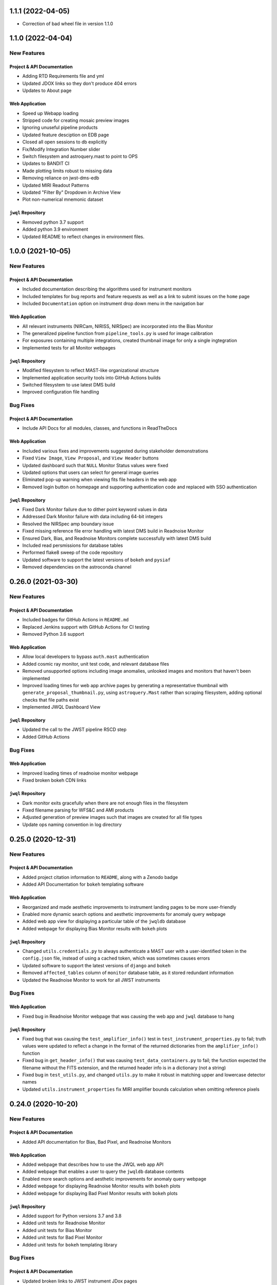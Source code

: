 1.1.1 (2022-04-05)
==================

- Correction of bad wheel file in version 1.1.0


1.1.0 (2022-04-04)
===================

New Features
------------

Project & API Documentation
~~~~~~~~~~~~~~~~~~~~~~~~~~~

- Adding RTD Requirements file and yml
- Updated JDOX links so they don't produce 404 errors
- Updates to About page


Web Application
~~~~~~~~~~~~~~~

- Speed up Webapp loading
- Stripped code for creating mosaic preview images
- Ignoring unuseful pipeline products
- Updated feature desciption on EDB page
- Closed all open sessions to db explicitly
- Fix/Modify Integration Number slider
- Switch filesystem and astroquery.mast to point to OPS
- Updates to BANDIT CI
- Made plotting limits robust to missing data
- Removing reliance on jwst-dms-edb
- Updated MIRI Readout Patterns
- Updated "Filter By" Dropdown in Archive View
- Plot non-numerical mnemonic dataset


``jwql`` Repository
~~~~~~~~~~~~~~~~~~~

- Removed python 3.7 support
- Added python 3.9 environment
- Updated README to reflect changes in environment files.


1.0.0 (2021-10-05)
===================

New Features
------------

Project & API Documentation
~~~~~~~~~~~~~~~~~~~~~~~~~~~

- Included documentation describing the algorithms used for instrument monitors
- Included templates for bug reports and feature requests as well as a link to submit issues on the ``home`` page
- Included ``Documentation`` option on instrument drop down menu in the navigation bar


Web Application
~~~~~~~~~~~~~~~

- All relevant instruments (NIRCam, NIRISS, NIRSpec) are incorporated into the Bias Monitor
- The generalized pipeline function from ``pipeline_tools.py`` is used for image calibration
- For exposures containing multiple integrations, created thumbnail image for only a single ingtegration
- Implemented tests for all Monitor webpages


``jwql`` Repository
~~~~~~~~~~~~~~~~~~~

- Modified filesystem to reflect MAST-like organizational structure
- Implemented application security tools into GitHub Actions builds
- Switched filesystem to use latest DMS build
- Improved configuration file handling


Bug Fixes
---------

Project & API Documentation
~~~~~~~~~~~~~~~~~~~~~~~~~~~

- Include API Docs for all modules, classes, and functions in ReadTheDocs


Web Application
~~~~~~~~~~~~~~~

- Included various fixes and improvements suggested during stakeholder demonstrations
- Fixed ``View Image``, ``View Proposal``, and ``View Header`` buttons
- Updated dashboard such that ``NULL`` Monitor Status values were fixed
- Updated options that users can select for general image queries
- Eliminated pop-up warning when viewing fits file headers in the web app
- Removed login button on homepage and supporting authentication code and replaced with SSO authentication


``jwql`` Repository
~~~~~~~~~~~~~~~~~~~

- Fixed Dark Monitor failure due to dither point keyword values in data
- Addressed Dark Monitor failure with data including 64-bit integers
- Resolved the NIRSpec amp boundary issue
- Fixed missing reference file error handling with latest DMS build in Readnoise Monitor
- Ensured Dark, Bias, and Readnoise Monitors complete successfully with latest DMS build
- Included read persmissions for database tables
- Performed flake8 sweep of the code repository
- Updated software to support the latest versions of ``bokeh`` and ``pysiaf``
- Removed dependencies on the astroconda channel



0.26.0 (2021-03-30)
===================

New Features
------------

Project & API Documentation
~~~~~~~~~~~~~~~~~~~~~~~~~~~
- Included badges for GitHub Actions in ``README.md``
- Replaced Jenkins support with GitHub Actions for CI testing
- Removed Python 3.6 support


Web Application
~~~~~~~~~~~~~~~

- Allow local developers to bypass ``auth.mast`` authentication
- Added cosmic ray monitor, unit test code, and relevant database files
- Removed unsupported options including image anomalies, unlooked images and monitors that haven't been implemented
- Improved loading times for web app archive pages by generating a representative thumbnail with ``generate_proposal_thumbnail.py``, using ``astroquery.Mast`` rather than scraping filesystem, adding optional checks that file paths exist
- Implemented JWQL Dashboard View

``jwql`` Repository
~~~~~~~~~~~~~~~~~~~

- Updated the call to the JWST pipeline RSCD step
- Added GitHub Actions


Bug Fixes
---------

Web Application
~~~~~~~~~~~~~~~

- Improved loading times of readnoise monitor webpage
- Fixed broken bokeh CDN links

``jwql`` Repository
~~~~~~~~~~~~~~~~~~~

- Dark monitor exits gracefully when there are not enough files in the filesystem
- Fixed filename parsing for WFS&C and AMI products
- Adjusted generation of preview images such that images are created for all file types
- Update ops naming convention in log directory



0.25.0 (2020-12-31)
===================

New Features
------------

Project & API Documentation
~~~~~~~~~~~~~~~~~~~~~~~~~~~

- Added project citation information to ``README``, along with a Zenodo badge
- Added API Documentation for ``bokeh`` templating software

Web Application
~~~~~~~~~~~~~~~

- Reorganized and made aesthetic improvements to instrument landing pages to be more user-friendly
- Enabled more dynamic search options and aesthetic improvements for anomaly query webpage
- Added web app view for displaying a particular table of the ``jwqldb`` database
- Added webpage for displaying Bias Monitor results with ``bokeh`` plots

``jwql`` Repository
~~~~~~~~~~~~~~~~~~~

- Changed ``utils.credentials.py`` to always authenticate a MAST user with a user-identified token in the ``config.json`` file, instead of using a cached token, which was sometimes causes errors
- Updated software to support the latest versions of ``django`` and ``bokeh``
- Removed ``affected_tables`` column of ``monitor`` database table, as it stored redundant information
- Updated the Readnoise Monitor to work for all JWST instruments


Bug Fixes
---------


Web Application
~~~~~~~~~~~~~~~

- Fixed bug in Readnoise Monitor webpage that was causing the web app and ``jwql`` database to hang

``jwql`` Repository
~~~~~~~~~~~~~~~~~~~

- Fixed bug that was causing the ``test_amplifier_info()`` test in ``test_instrument_properties.py`` to fail; truth values were updated to reflect a change in the format of the returned dictionaries from the ``amplifier_info()`` function
- Fixed bug in ``get_header_info()`` that was causing ``test_data_containers.py`` to fail; the function expected the filename without the FITS extension, and the returned header info is in a dictionary (not a string)
- Fixed bug in ``test_utils.py``, and changed ``utils.py`` to make it robust in matching upper and lowercase detector names
- Updated ``utils.instrument_properties`` fix MIRI amplifier bounds calculation when omitting reference pixels


0.24.0 (2020-10-20)
===================

New Features
------------

Project & API Documentation
~~~~~~~~~~~~~~~~~~~~~~~~~~~

- Added API documentation for Bias, Bad Pixel, and Readnoise Monitors

Web Application
~~~~~~~~~~~~~~~

- Added webpage that describes how to use the JWQL web app API
- Added webpage that enables a user to query the ``jwqldb`` database contents
- Enabled more search options and aesthetic improvements for anomaly query webpage
- Added webpage for displaying Readnoise Monitor results with ``bokeh`` plots
- Added webpage for displaying Bad Pixel Monitor results with ``bokeh`` plots

``jwql`` Repository
~~~~~~~~~~~~~~~~~~~

- Added support for Python versions 3.7 and 3.8
- Added unit tests for Readnoise Monitor
- Added unit tests for Bias Monitor
- Added unit tests for Bad Pixel Monitor
- Added unit tests for ``bokeh`` templating library


Bug Fixes
---------

Project & API Documentation
~~~~~~~~~~~~~~~~~~~~~~~~~~~

- Updated broken links to JWST instrument JDox pages

Web Application
~~~~~~~~~~~~~~~

- Fixed various issues that was cuasing authentication through ``auth.mast`` to fail

``jwql`` Repository
~~~~~~~~~~~~~~~~~~~

- Fixed bug that was causing Dark Monitor to crash on recently added apertures from ``pysiaf``
- Fixed several bugs in ``bokeh`` templating library
- Fixed bug that was causing unit tests for ``permissions.py`` to fail
- Fixed bug that was causing ``most_recent_search`` function in Dark Monitor to fail


0.23.0 (2020-07-01)
===================

New Features
------------

Project & API Documentation
~~~~~~~~~~~~~~~~~~~~~~~~~~~

- The ``jwql_web_app`` PowerPoint presentation has been updated
- The bokeh templating software now has full API documentation
- Updated ``README`` and About webpage to reflect changes to development team members

Web Application
~~~~~~~~~~~~~~~

- Added webpage to view FITS headers of each extension for a given dataset
- Added webpage for displaying Dark Monitor results with ``bokeh`` plots
- Added webpage for viewing contents of a given JWQL database table
- Added webpage for querying and displaying anomaly results
- Added slider bar for easily navigating through integrations in preview image display
- The list of anomalies one can flag in a preview image is now instrument specific


``jwql`` Repository
~~~~~~~~~~~~~~~~~~~

- The ``jwql-3.6`` conda environment now uses the ``astroconda`` channel instead of ``astroconda-dev``
- Added Bias Monitor module, which currently monitors the bias levels for NIRCam
- Added Readnoise Monitor module, which monitors readnoise for all instruments except FGS
- Added Bad Pixel Monitor module, which tracks bad pixels for all instruments
- Cron job logs now include a print out of the complete ``conda`` environment being used


Bug Fixes
---------

Project & API Documentation
~~~~~~~~~~~~~~~~~~~~~~~~~~~

- Fixed broken link to ``numpydoc`` docstring convention in Style Guide


0.22.0 (2019-08-26)
===================

New Features
------------

Project & API Documentation
~~~~~~~~~~~~~~~~~~~~~~~~~~~

- Added slides from July 2019 TIPS presentation to ``presentations/`` directory


``jwql`` Repository
~~~~~~~~~~~~~~~~~~~

- Updated dark monitor to support all five JWST instruments, instead of only NIRCam
- Changed the ``jwql-3.5`` and ``jwql-3.6`` conda environments to be more simple and to work on Linux distributions
- Added library code for creating instrument monitoring ``bokeh`` plots with new ``bokeh`` templating software


Bug Fixes
---------

Project & API Documentation
~~~~~~~~~~~~~~~~~~~~~~~~~~~

- Fixed various bugs that were causing the ``sphinx`` API documentation to crash on ReadTheDocs


0.21.0 (2019-07-23)
===================

New Features
------------

Project & API Documentation
~~~~~~~~~~~~~~~~~~~~~~~~~~~

- Updated ``README`` to include instructions on package installation via ``pip``.

Web Application
~~~~~~~~~~~~~~~

- Updated all webpages to conform to Web Application Accessibility Guidelines.
- Upgraded to ``django`` version 2.2.
- ``bokeh`` is now imported in ``base`` template so that the version being used is consistent across all HTML templates.

``jwql`` Repository
~~~~~~~~~~~~~~~~~~~

- The ``jwql`` package is now available on PyPI (https://pypi.org/project/jwql/) and installable via ``pip``.
- Updated Jenkins configuration file to include in-line comments and descriptions.
- Added ``utils`` function to validate the ``config.json`` file during import of ``jwql`` package.
- Added support for monitoring contents of the ``jwql`` central storage area in the filesystem monitor.


Bug Fixes
---------

Web Application
~~~~~~~~~~~~~~~

- Fixed position error of JWQL version display in footer.

``jwql`` Repository
~~~~~~~~~~~~~~~~~~~

- Fixed spelling error in dark monitor database column names.
- Fixed dark monitor to avoid processing files that are not in the filesystem.


0.20.0 (2019-06-05)
===================

New Features
------------

Project & API Documentation
~~~~~~~~~~~~~~~~~~~~~~~~~~~

- Updated the notebook exemplifying how to perform an engineering database (EDB) telemetry query.
- Updated the README for the ``style_guide`` directory.

Web Application
~~~~~~~~~~~~~~~

- Added form on preview image pages to allow users to submit image anomalies.
- Added buttons for users to download the results of EDB telemetry queries as CSV files.
- Enabled users to search for or navigate to program numbers without requiring leading zeros (i.e. "756" is now treated equivalently to "00756").
- Enabled authentication for EDB queries via the web login (rather than requiring authentication information to be present in the configuration file).
- Added custom 404 pages.
- Added adaptive redirect feature so that users are not sent back to the homepage after login.
- Added more descriptive errors if a user tries to run the web application without filling out the proper fields in the configuration file.

``jwql`` Repository
~~~~~~~~~~~~~~~~~~~

- Replaced all EDB interface code within ``jwql`` with the new ``jwedb`` `package<https://github.com/spacetelescope/jwst-dms-edb>`_.
- Fully incorporated Python 3.5 testing into the Jenkins test suite.

Bug Fixes
---------

Web Application
~~~~~~~~~~~~~~~

- Fixed bug in which dashboard page would throw an error.
- Fixed incorrect dashboard axis labels.


0.19.0 (2019-04-19)
===================

New Features
------------

Project & API Documentation
~~~~~~~~~~~~~~~~~~~~~~~~~~~

- Added guidelines to the style guide for logging the execution of instrument monitors
- Added example usage of logging in the ``example.py`` module

Web Application
~~~~~~~~~~~~~~~

- Modified various web app views to enable faster loading times
- Modified archive and preview image views to only display data for an authenticated user
- Added views for MIRI and NIRSpec Data Trending Monitors, which monitors the behavior of select MIRI and NIRSpec Engineering Database mnemonics over time

``jwql`` Repository
~~~~~~~~~~~~~~~~~~~

- Added Dark Monitor module, which monitors the dark current and hot pixel populations for each JWST instrument
- Added software for producing MIRI and NIRSpec Data Trending Monitors (described above)
- Modified ``generate_preview_images`` module to support the creation of preview images for stage 3 data products
- Refactored ``monitor_filesystem`` to utilize PostgreSQL database tables to store archive filesystem statistics
- Configured ``codecov`` for the project.  The project homepage can be found at https://codecov.io/gh/spacetelescope/jwql
- Modified ``logging_functions`` module to enable dev, test, and production logging environments
- Added convenience decorator to ``logging_functions`` module to time the execution of a function or method
- Modified ``monitor_cron_jobs`` module to make use of updated ``logging_functions``

Bug Fixes
---------

Web Application
~~~~~~~~~~~~~~~

- Fixed API views to only return the basenames of file paths, instead of full directory names

``jwql`` Repository
~~~~~~~~~~~~~~~~~~~

- Fixed ``logging_functions`` module to properly parse new format of ``INSTALL_REQUIRES`` dependency in ``setup.py`` for logging system dependencies and their versions
- Fixed ``Jenkinsfile`` to not allow for one failed unit test in Jenkins builds


0.18.0 (2019-03-14)
===================

New Features
------------

Project & API Documentation
~~~~~~~~~~~~~~~~~~~~~~~~~~~

- Added instructions in ``README`` that details how to supply the required ``config.json`` configuration file
- Updated installation instructions in ``README`` to be more comprehensive
- Updated API docs for JavaScript functions in web app

Web Application
~~~~~~~~~~~~~~~

- Added a webpage for interacting with the JWST Engineering Database (EDB), including searching for available mneumonics and plotting mneumonic time series data
- Added ``context_processors`` module that provides functions that define context inherent to all views
- Added display of package version in footer
- Moved all JavaScript functions in HTML templates into the ``jwql.js`` module
- Modified links to external webpages to open in new tab

``jwql`` Repository
~~~~~~~~~~~~~~~~~~~

- Added ``__version__`` package attribute
- Updated ``install_requires`` in ``setup.py`` to adhere to best practices
- Added template branch and supporting documentation for how to contribute a new webpage in the ``jwql`` web application
- Added custom error message if required ``config.json`` configuration file is missing
- Updated ``database_interface`` module to dynamically create tables to store instrument monitoring data from user-supplied table definition files
- Added Jupyter notebook that describes how to integrate ``auth.mast`` service in a ``djang``` web application
- Updated ``utils.filename_parser`` function to handle stage 2C and guider filenames
- Updated ``utils.filename_parser`` function to always provide an ``instrument`` key, as needed by several webpages within the web app
- Added separate file suffix type lists in ``constants.py`` module
- Added ``reset_database`` module that resets and rebuilds a database provided by the ``connection_string`` key in the ``config.json`` configuration file
- Added ``pytest`` results file in order to fix Jenkins CI builds

Bug Fixes
---------

Web Application
~~~~~~~~~~~~~~~

- Fixed navbar padding
- Fixed broken instrument logos on homepage

``jwql`` Repository
~~~~~~~~~~~~~~~~~~~

- Fixed ``monitor_mast`` module to actually be command-line executable


0.17.0 (2019-02-05)
===================

New Features
------------

Project & API Documentation
~~~~~~~~~~~~~~~~~~~~~~~~~~~
- Added a wiki page for how to do a software release
- Added a wiki page with a checklist for contributors and reviewers of pull requests
- Added a wiki page about how the web server is configured
- Defined specific variable value/type standards for JWST instruments and program/proposal identifiers in the Style Guide

Web Application
~~~~~~~~~~~~~~~
- Added authentication to all pages using the ``auth.mast`` service provided by the Archive Services Branch
- Implemented AJAX requests to load the ``thumbnails.html`` and ``archive.html`` pages
- Used regular expressions to restrict URLs to specific patterns
- Added a loading widget while thumbnails compile

``jwql`` Repository
~~~~~~~~~~~~~~~~~~~
- Added interface with the JWST DMS engineering database: ``utils.engineering_database``
- Expanded ``utils.filename_parser`` to handle time series and DMS stage 3 file names
- Consolidated important constants in new ``utils.constants`` module

Bug Fixes
---------

Web Application
~~~~~~~~~~~~~~~

- Updated permissions in ``nginx`` settings to fix bug where dashboard page would not display


0.16.0 (2018-12-17)
===================

This is the first release of the new release procedures of ``jwql``.  The development team is now developing in release-driven sprints, so future releases will be less frequent, but with more changes

Changes since the ``0.15.3`` release include:

New Features
------------

``jwql`` ``conda`` Environment
~~~~~~~~~~~~~~~~~~~~~~~~~~~~~~
- Updated ``bokeh`` to version 1.0
- Updated ``django`` to fix security issues
- Added ``pandas`` as a dependency

Project & API Documentation
~~~~~~~~~~~~~~~~~~~~~~~~~~~
- Added a project description in the API docs
- Added web app API docs

Web Application
~~~~~~~~~~~~~~~
- Made changes to the code to get it working on the web development server
- Added several REST API services
- Added API documentation button to the navbar and anded link to API documentation in the ``about`` page
- Added instrument-specific documentation button to the instrument landing pages
- Replaced ``monitor_mast`` donut charts with bar charts
- Removed dashboard and database query buttons from homepage
- Added form to homepage that allows user to view preview images for a given rootname or proposal number
- Changed URL patters to allow for separation between nominal web app and REST API service
- Added ``monitor_cron_jobs`` monitor that builds and renders a table displaying ``cron`` job execution status

``jwql`` Repository
~~~~~~~~~~~~~~~~~~~
- Added badges to the ``README``
- Configured ``pyup`` service for the ``jwql`` repository via ``.pyup.yml`` file
- Added a separate ``requirement.txt`` file to keep track of requirements needed by ReadTheDocs and the ``pyup`` service
- Added various ``jwql`` presentations in separate ``presentations/`` directory

Other Changes
~~~~~~~~~~~~~
- Changed ``logging_functions.py`` to be more conservative on when to write log files to the production area
- Added ``plotting.py`` module (and supporting unit tests), which stores various plotting-related functions


0.15.3 (2018-09-18)
===================

- Added ``.readthedocs.yml``, which configures the ``jwql`` project documentation with ReadtheDocs


0.15.2 (2018-09-11)
===================

- Reorganized the ``jwql`` repository into a structure that better incorporates instrument-specific monitoring scripts


0.15.1 (2018-09-10)
===================

- Added ``.pep8speaks.yml``, which configures the ``pep8speaks`` service for the ``jwql`` repository


0.15.0 (2018-08-29)
===================

- Added ``monitor_template.py``, which serves as a template with examples for instrument-specific monitors that we may write one day


0.14.1 (2018-08-28)
===================

- Moved all of the ``jwql`` web app code into the ``jwql`` package proper


0.14.0 (2018-08-27)
===================

- Added a feature to ``generate_preview_images`` and ``preview_image`` that creates mosaicked preview images for NIRCam when applicable


0.13.1 (2018-08-24)
===================

- Changed the way ``monitor_mast`` and ``monitor_filesystem`` ``bokeh`` plots are saved and displayed in the web application, from using ``html`` to using embedded ``boken`` components
- Added some logging to ``monitor_filesystem`` and ``monitor_mast``


0.13.0 (2018-08-23)
===================

- Added ``database_interface.py`` and supporting documentation; this module enables the creation and maintenance of database tables in the ``jwqldb`` ``postgresql`` database
- Added the ``anomalies`` table in ``database_interface.py``


0.12.2 (2018-08-22)
===================

- Fixed some minor formatting issues with the ``sphinx`` docs for ``monitor_filesystem`` and ``monitor_mast``


0.12.1 (2018-08-20)
===================

- Added ``ipython`` to the ``jwql`` environment


0.12.0 (2018-08-16)
===================

- Added a prototype of the ``django`` web application via the ``website/`` directory


0.11.6 (2018-07-31)
===================

- Added the ``jwql`` code of conduct


0.11.5 (2018-07-24)
===================

- Changes to ``monitor_filesystem``, namely adding ``sphinx`` docs and adding a plot that shows the total file sizes and counts broken down by instrument


0.11.4 (2018-07-10)
===================

- Renamed instances of ``dbmonitor`` to ``monitor_mast`` to be more consistent with ``monitor_filesystem``


0.11.3 (2018-07-10)
===================

- Removed the ``_static`` file from the ``html_static_paths`` parameters in the ``conf.py`` of the ``sphinx`` docs to avoid unnecessary warnings when trying to build the ``sphinx`` docs


0.11.2 (2018-06-22)
===================

- Changed the default value for the ``verbose`` option from ``True`` to ``False`` in ``permissions.set_permissions``


0.11.1 (2018-06-22)
===================

- Added unit tests for ``preview_images.py``


0.11.0 (2018-06-22)
===================

- Added ``logging.logging_functions.py``, which provides a way to log the execution of modules


0.10.4 (2018-06-22)
===================

- Added an update to the version of ``django`` for use by the web application


0.10.3 (2018-06-22)
===================

- Fixed the ``Jenkinsfile`` to use ``name`` for ``build_mode``


0.10.2 (2018-06-14)
===================

- Changed ``setup.py`` to adhere to ``PEP-8`` standards


0.10.1 (2018-06-02)
===================

- Added ``sphinx`` API documentation for ``db_monitor.py`` and ``test_db_monitor.py``


0.10.0 (2018-05-31)
===================

- Added ``monitor_filesystem.py``, which provides stats files and ``bokeh`` plots that describe the content of the MAST data cache


0.9.0 (2018-05-31)
==================

- Added ``db_monitor.py`` and supporting tests; this module creates ``bokeh`` plots and returns tables to describe the contents of the MAST database


0.8.0 (2018-05-15)
==================

- Added the ``generate_preview_images`` module, which generates preview images and thumbnails for all files in the filesystem


0.7.2 (2018-05-14)
==================

- Added a new ``jupyter`` notebook that identifies keywords that are in the MAST skipped list and also exist in the headers of multiple extensions


0.7.1 (2018-05-04)
==================

- Changed the structure of the API docs, separating the modules into their own ``.rst`` files


0.7.0 (2018-04-19)
==================

- Added a ``filename_parser`` function in a ``utils.py`` module that returns a dictionary of elements contained in a given JWST filename


0.6.0 (2018-04-17)
==================

- Added API documentation build using ``sphinx``; the documentation is located in the ``docs`` directory


0.5.0 (2018-04-02)
==================

- Added ``permissions.py`` and ``test_permissions.py``, which are modules to help manage file and directory permissions


0.4.1 (2018-03-30)
==================

- Changed the ``README`` to describe how to clone the ``jwql`` repository using two-factor authentication/``sftp``


0.4.0 (2018-03-28)
==================

- Added ``preview_image.py``, a module for generating a preview image for a given JWST observation


0.3.0 (2018-03-28)
==================

- Added package structure to the ``jwql`` repository, making it an installable package


0.2.0 (2018-02-20)
==================

- Added a ``README`` file that describes how to install and contribute to the ``jwql`` repository
- Added an ``environment.yml`` file that contains the ``jwqldev`` environment


0.1.0 (2018-01-31)
==================

- Added the ``jwql`` style guide.
